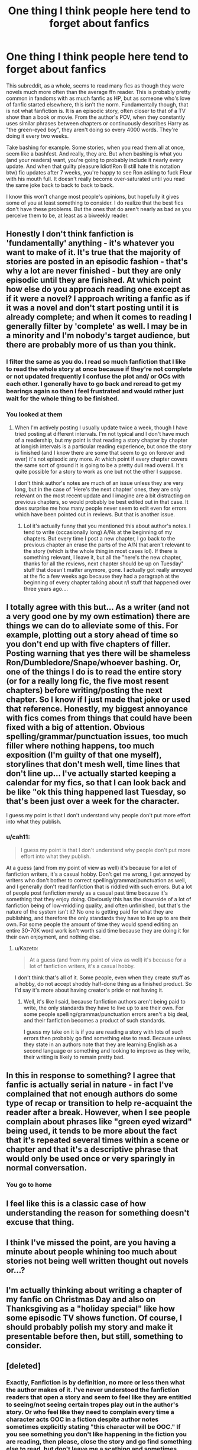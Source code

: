 #+TITLE: One thing I think people here tend to forget about fanfics

* One thing I think people here tend to forget about fanfics
:PROPERTIES:
:Author: boxerman81
:Score: 40
:DateUnix: 1473107043.0
:DateShort: 2016-Sep-06
:END:
This subreddit, as a whole, seems to read many fics as though they were novels much more often than the average ffn reader. This is probably pretty common in fandoms with as much fanfic as HP, but as someone who's love of fanfic started elsewhere, this isn't the norm. Fundamentally though, that is not what fanfiction is. It is an episodic story, often closer to that of a TV show than a book or movie. From the author's POV, when they constantly uses similar phrases between chapters or continuously describes Harry as "the green-eyed boy", they aren't doing so every 4000 words. They're doing it every two weeks.

Take bashing for example. Some stories, when you read them all at once, seem like a bashfest. And really, they are. But when bashing is what you (and your readers) want, you're going to probably include it nearly every update. And when that guilty pleasure Idiot!Ron (I still hate this notation btw) fic updates after 7 weeks, you're happy to see Ron asking to fuck Fleur with his mouth full. It doesn't really become over-saturated until you read the same joke back to back to back to back.

I know this won't change most people's opinions, but hopefully it gives some of you at least something to consider. I do realize that the best fics don't have these problems. But the ones that do aren't nearly as bad as you perceive them to be, at least as a biweekly reader.


** Honestly I don't think fanfiction is 'fundamentally' anything - it's whatever you want to make of it. It's true that the majority of stories are posted in an episodic fashion - that's why a lot are never finished - but they are only episodic until they are finished. At which point how else do you approach reading one except as if it were a novel? I approach writing a fanfic as if it was a novel and don't start posting until it is already complete; and when it comes to reading I generally filter by 'complete' as well. I may be in a minority and I'm nobody's target audience, but there are probably more of us than you think.
:PROPERTIES:
:Author: booksandpots
:Score: 47
:DateUnix: 1473108685.0
:DateShort: 2016-Sep-06
:END:

*** I filter the same as you do. I read so much fanfiction that I like to read the whole story at once because if they're not complete or not updated frequently I confuse the plot and/ or OCs with each other. I generally have to go back and reread to get my bearings again so then I feel frustrated and would rather just wait for the whole thing to be finished.
:PROPERTIES:
:Author: DemelzaR
:Score: 2
:DateUnix: 1473179977.0
:DateShort: 2016-Sep-06
:END:


*** You looked at them
:PROPERTIES:
:Author: boxerman81
:Score: 5
:DateUnix: 1473109101.0
:DateShort: 2016-Sep-06
:END:

**** When I'm actively posting I usually update twice a week, though I have tried posting at different intervals. I'm not typical and I don't have much of a readership, but my point is that reading a story chapter by chapter at longish intervals is a particular reading experience, but once the story is finished (and I know there are some that seem to go on forever and ever) it's not episodic any more. At which point if every chapter covers the same sort of ground it is going to be a pretty dull read overall. It's quite possible for a story to work as one but not the other I suppose.

I don't think author's notes are much of an issue unless they are very long, but in the case of 'Here's the next chapter' ones, they are only relevant on the most recent update and I imagine are a bit distracting on previous chapters, so would probably be best edited out in that case. It does surprise me how many people never seem to edit even for errors which have been pointed out in reviews. But that is another issue.
:PROPERTIES:
:Author: booksandpots
:Score: 3
:DateUnix: 1473110235.0
:DateShort: 2016-Sep-06
:END:

***** Lol it's actually funny that you mentioned this about author's notes. I tend to write (occasionally long) A/Ns at the beginning of my chapters. But every time I post a new chapter, I go back to the previous chapter an erase the parts of the A/N that aren't relevant to the story (which is the whole thing in most cases lol). If there is something relevant, I leave it, but all the "here's the new chapter, thanks for all the reviews, next chapter should be up on Tuesday" stuff that doesn't matter anymore, gone. I actually got really annoyed at the fic a few weeks ago because they had a paragraph at the beginning of every chapter talking about r/l stuff that happened over three years ago....
:PROPERTIES:
:Author: jfinner1
:Score: 1
:DateUnix: 1473142119.0
:DateShort: 2016-Sep-06
:END:


** I totally agree with this but... As a writer (and not a very good one by my own estimation) there are things we can do to alleviate some of this. For example, plotting out a story ahead of time so you don't end up with five chapters of filler. Posting warning that yes there will be shameless Ron/Dumbledore/Snape/whoever bashing. Or, one of the things I do is to read the entire story (or for a really long fic, the five most resent chapters) before writing/posting the next chapter. So I know if I just made that joke or used that reference. Honestly, my biggest annoyance with fics comes from things that could have been fixed with a big of attention. Obvious spelling/grammar/punctuation issues, too much filler where nothing happens, too much exposition (I'm guilty of that one myself), storylines that don't mesh well, time lines that don't line up... I've actually started keeping a calendar for my fics, so that I can look back and be like "ok this thing happened last Tuesday, so that's been just over a week for the character.

I guess my point is that I don't understand why people don't put more effort into what they publish.
:PROPERTIES:
:Author: jfinner1
:Score: 12
:DateUnix: 1473113048.0
:DateShort: 2016-Sep-06
:END:

*** u/cah11:
#+begin_quote
  I guess my point is that I don't understand why people don't put more effort into what they publish.
#+end_quote

At a guess (and from my point of view as well) it's because for a lot of fanfiction writers, it's a casual hobby. Don't get me wrong, I get annoyed by writers who don't bother to correct spelling/grammar/punctuation as well, and I generally don't read fanfiction that is riddled with such errors. But a lot of people post fanfiction merely as a casual past time because it's something that they enjoy doing. Obviously this has the downside of a lot of fanfiction being of low-middling quality, and often unfinished, but that's the nature of the system isn't it? No one is getting paid for what they are publishing, and therefore the only standards they have to live up to are their own. For some people the amount of time they would spend editing an entire 30-70K word work isn't worth said time because they are doing it for their own enjoyment, and nothing else.
:PROPERTIES:
:Author: cah11
:Score: 1
:DateUnix: 1473145913.0
:DateShort: 2016-Sep-06
:END:

**** u/Kazeto:
#+begin_quote
  At a guess (and from my point of view as well) it's because for a lot of fanfiction writers, it's a casual hobby.
#+end_quote

I don't think that's all of it. Some people, even when they create stuff as a hobby, do not accept shoddy half-done thing as a finished product. So I'd say it's more about having creator's pride or not having it.
:PROPERTIES:
:Author: Kazeto
:Score: 3
:DateUnix: 1473177819.0
:DateShort: 2016-Sep-06
:END:

***** Well, it's like I said, because fanfiction authors aren't being paid to write, the only standards they have to live up to are their own. For some people spelling/grammar/punctuation errors aren't a big deal, and their fanfiction becomes a product of such standards.

I guess my take on it is if you are reading a story with lots of such errors then probably go find something else to read. Because unless they state in an authors note that they are learning English as a second language or something and looking to improve as they write, their writing is likely to remain pretty bad.
:PROPERTIES:
:Author: cah11
:Score: 1
:DateUnix: 1473202888.0
:DateShort: 2016-Sep-07
:END:


** In this in response to something? I agree that fanfic is actually serial in nature - in fact I've complained that not enough authors do some type of recap or transition to help re-acquaint the reader after a break. However, when I see people complain about phrases like "green eyed wizard" being used, it tends to be more about the fact that it's repeated several times within a scene or chapter and that it's a descriptive phrase that would only be used once or very sparingly in normal conversation.
:PROPERTIES:
:Author: midasgoldentouch
:Score: 6
:DateUnix: 1473111373.0
:DateShort: 2016-Sep-06
:END:

*** You go to home
:PROPERTIES:
:Author: boxerman81
:Score: 0
:DateUnix: 1473111866.0
:DateShort: 2016-Sep-06
:END:


** I feel like this is a classic case of how understanding the reason for something doesn't excuse that thing.
:PROPERTIES:
:Author: Taure
:Score: 16
:DateUnix: 1473117803.0
:DateShort: 2016-Sep-06
:END:


** I think I've missed the point, are you having a minute about people whining too much about stories not being well written thought out novels or...?
:PROPERTIES:
:Author: OakDawn
:Score: 6
:DateUnix: 1473109883.0
:DateShort: 2016-Sep-06
:END:


** I'm actually thinking about writing a chapter of my fanfic on Christmas Day and also on Thanksgiving as a "holiday special" like how some episodic TV shows function. Of course, I should probably polish my story and make it presentable before then, but still, something to consider.
:PROPERTIES:
:Score: 1
:DateUnix: 1473191199.0
:DateShort: 2016-Sep-07
:END:


** [deleted]
:PROPERTIES:
:Score: 1
:DateUnix: 1473120602.0
:DateShort: 2016-Sep-06
:END:

*** Exactly, Fanfiction is by definition, no more or less then what the author makes of it. I've never understood the fanfiction readers that open a story and seem to feel like they are entitled to seeing/not seeing certain tropes play out in the *author's* story. Or who feel like they need to complain every time a character acts OOC in a fiction despite author notes sometimes explicitly stating "this character will be OOC." If you see something you don't like happening in the fiction you are reading, then please, close the story and go find something else to read, but don't leave me a scathing and sometimes incomprehensible review about my story being terrible because of plot devices I decided to use.
:PROPERTIES:
:Author: cah11
:Score: 3
:DateUnix: 1473146464.0
:DateShort: 2016-Sep-06
:END:
